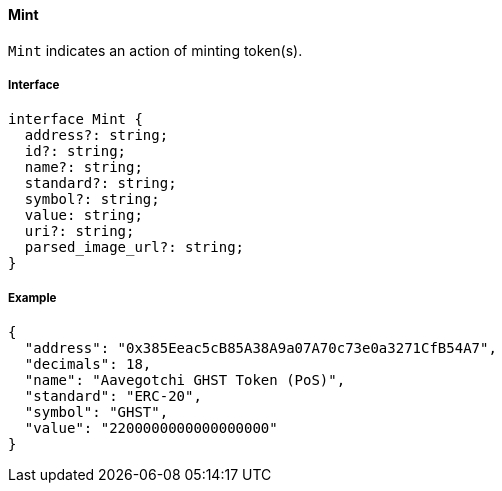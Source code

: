 ==== Mint

`Mint` indicates an action of minting token(s).

===== Interface

[,typescript]
----
interface Mint {
  address?: string;
  id?: string;
  name?: string;
  standard?: string;
  symbol?: string;
  value: string;
  uri?: string;
  parsed_image_url?: string;
}
----

===== Example

[,json]
----
{
  "address": "0x385Eeac5cB85A38A9a07A70c73e0a3271CfB54A7",
  "decimals": 18,
  "name": "Aavegotchi GHST Token (PoS)",
  "standard": "ERC-20",
  "symbol": "GHST",
  "value": "2200000000000000000"
}
----